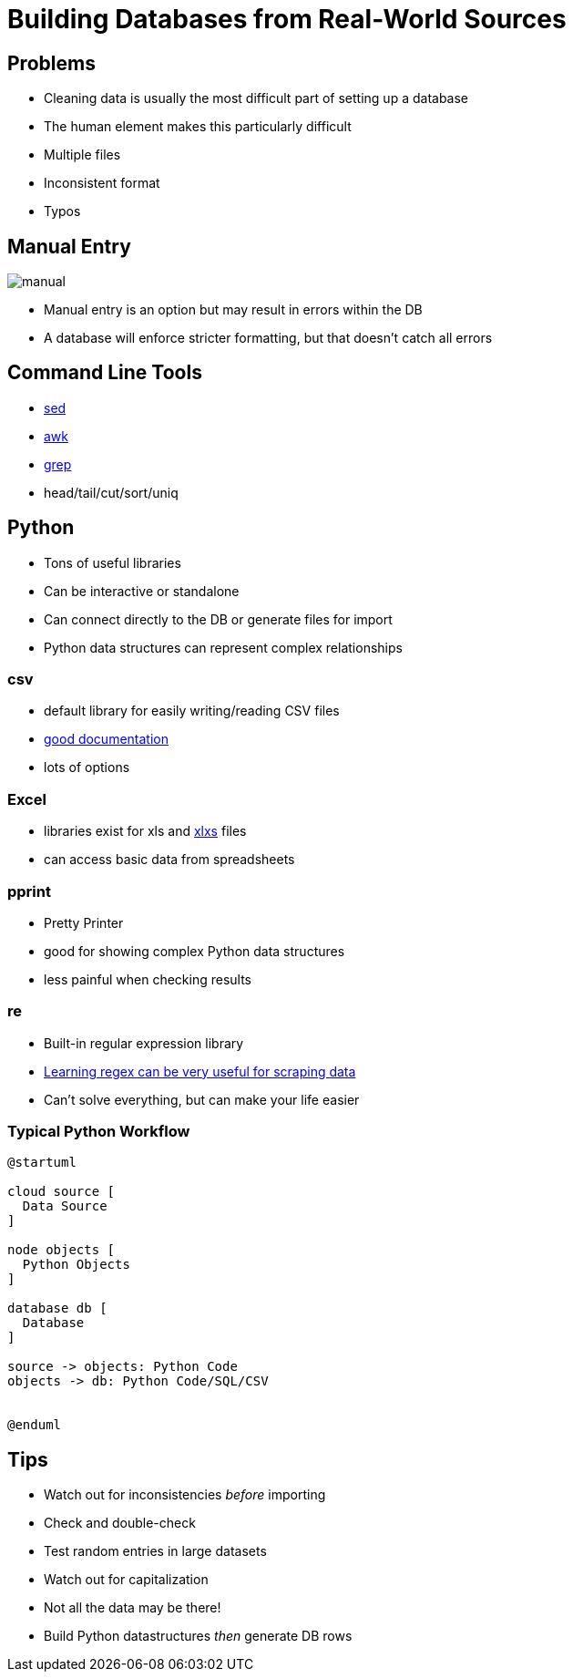 = Building Databases from Real-World Sources

== Problems

* Cleaning data is usually the most difficult part of setting up a database
* The human element makes this particularly difficult
* Multiple files
* Inconsistent format
* Typos

[.columns]
== Manual Entry

[.col]
image::manual.jpg[]

[.colk]
* Manual entry is an option but may result in errors within the DB
* A database will enforce stricter formatting, but that doesn't catch all errors

== Command Line Tools

* https://www.geeksforgeeks.org/sed-command-in-linux-unix-with-examples/[sed]
* https://www.geeksforgeeks.org/awk-command-unixlinux-examples/[awk]
* https://www.cyberciti.biz/faq/howto-use-grep-command-in-linux-unix/[grep]
* head/tail/cut/sort/uniq

== Python

* Tons of useful libraries
* Can be interactive or standalone
* Can connect directly to the DB or generate files for import
* Python data structures can represent complex relationships

=== csv

* default library for easily writing/reading CSV files
* https://docs.python.org/3/library/csv.html[good documentation]
* lots of options

=== Excel

* libraries exist for xls and https://openpyxl.readthedocs.io/en/stable/[xlxs] files
* can access basic data from spreadsheets

=== pprint

* Pretty Printer
* good for showing complex Python data structures
* less painful when checking results

=== re

* Built-in regular expression library
* https://regexone.com/[Learning regex can be very useful for scraping data]
* Can't solve everything, but can make your life easier

=== Typical Python Workflow

[plantuml, python, svg]
....
@startuml

cloud source [
  Data Source
]

node objects [
  Python Objects
]

database db [
  Database
]

source -> objects: Python Code
objects -> db: Python Code/SQL/CSV


@enduml
....

== Tips

* Watch out for inconsistencies _before_ importing
* Check and double-check
* Test random entries in large datasets
* Watch out for capitalization
* Not all the data may be there!
* Build Python datastructures _then_ generate DB rows
